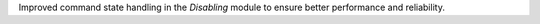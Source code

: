 Improved command state handling in the `Disabling` module to ensure better performance and reliability.
